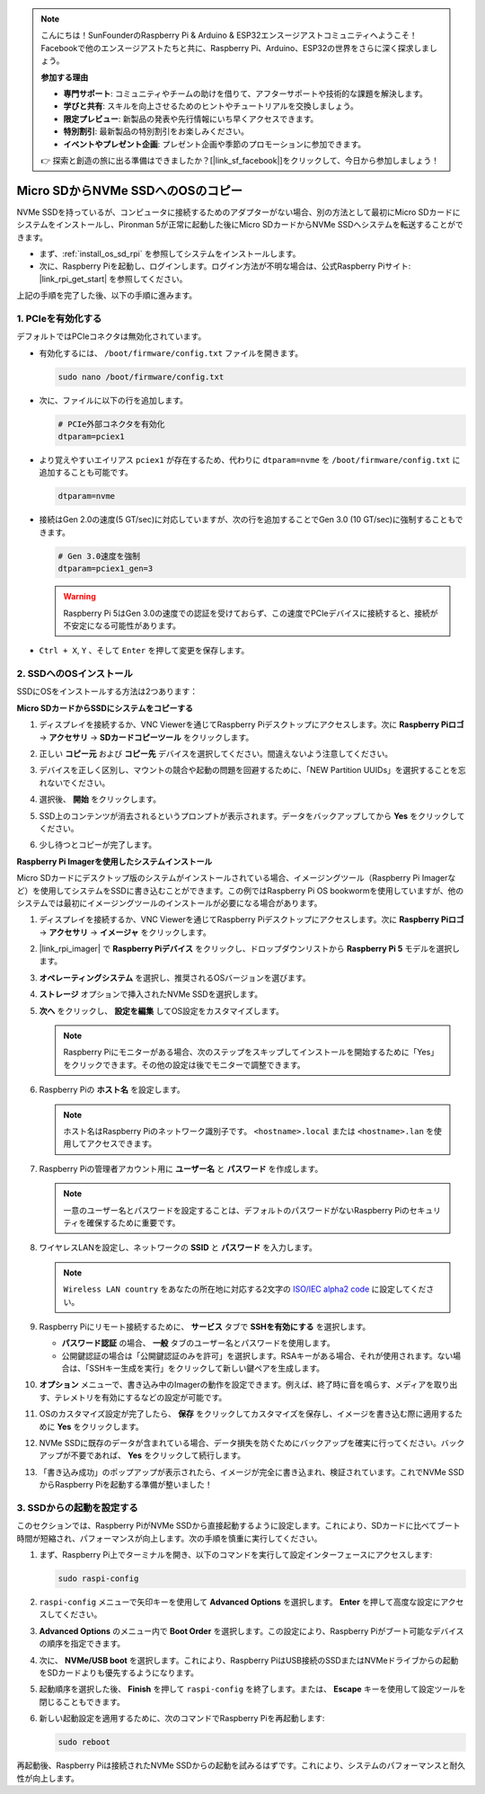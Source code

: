 .. note::

    こんにちは！SunFounderのRaspberry Pi & Arduino & ESP32エンスージアストコミュニティへようこそ！Facebookで他のエンスージアストたちと共に、Raspberry Pi、Arduino、ESP32の世界をさらに深く探求しましょう。

    **参加する理由**

    - **専門サポート**: コミュニティやチームの助けを借りて、アフターサポートや技術的な課題を解決します。
    - **学びと共有**: スキルを向上させるためのヒントやチュートリアルを交換しましょう。
    - **限定プレビュー**: 新製品の発表や先行情報にいち早くアクセスできます。
    - **特別割引**: 最新製品の特別割引をお楽しみください。
    - **イベントやプレゼント企画**: プレゼント企画や季節のプロモーションに参加できます。

    👉 探索と創造の旅に出る準備はできましたか？[|link_sf_facebook|]をクリックして、今日から参加しましょう！

.. _copy_sd_to_nvme_rpi:

Micro SDからNVMe SSDへのOSのコピー
==================================================================

NVMe SSDを持っているが、コンピュータに接続するためのアダプターがない場合、別の方法として最初にMicro SDカードにシステムをインストールし、Pironman 5が正常に起動した後にMicro SDカードからNVMe SSDへシステムを転送することができます。

* まず、:ref:`install_os_sd_rpi` を参照してシステムをインストールします。
* 次に、Raspberry Piを起動し、ログインします。ログイン方法が不明な場合は、公式Raspberry Piサイト: |link_rpi_get_start| を参照してください。

上記の手順を完了した後、以下の手順に進みます。


1. PCIeを有効化する
--------------------

デフォルトではPCIeコネクタは無効化されています。

* 有効化するには、 ``/boot/firmware/config.txt`` ファイルを開きます。

  .. code-block:: shell
  
    sudo nano /boot/firmware/config.txt
  
* 次に、ファイルに以下の行を追加します。

  .. code-block:: shell
  
    # PCIe外部コネクタを有効化
    dtparam=pciex1
  
* より覚えやすいエイリアス ``pciex1`` が存在するため、代わりに ``dtparam=nvme`` を ``/boot/firmware/config.txt`` に追加することも可能です。

  .. code-block:: shell
  
    dtparam=nvme

* 接続はGen 2.0の速度(5 GT/sec)に対応していますが、次の行を追加することでGen 3.0 (10 GT/sec)に強制することもできます。

  .. code-block:: shell
  
    # Gen 3.0速度を強制
    dtparam=pciex1_gen=3
  
  .. warning::
  
    Raspberry Pi 5はGen 3.0の速度での認証を受けておらず、この速度でPCIeデバイスに接続すると、接続が不安定になる可能性があります。

* ``Ctrl + X``, ``Y`` 、そして ``Enter`` を押して変更を保存します。


2. SSDへのOSインストール
----------------------------------------

SSDにOSをインストールする方法は2つあります：

**Micro SDカードからSSDにシステムをコピーする**

#. ディスプレイを接続するか、VNC Viewerを通じてRaspberry Piデスクトップにアクセスします。次に **Raspberry Piロゴ**  -> **アクセサリ** -> **SDカードコピーツール** をクリックします。

   .. image:: img/ssd_copy.png
      
    
#. 正しい **コピー元** および **コピー先** デバイスを選択してください。間違えないよう注意してください。

   .. image:: img/ssd_copy_from.png
      
#. デバイスを正しく区別し、マウントの競合や起動の問題を回避するために、「NEW Partition UUIDs」を選択することを忘れないでください。

   .. image:: img/ssd_copy_uuid.png
    
#. 選択後、 **開始** をクリックします。

   .. image:: img/ssd_copy_click_start.png


#. SSD上のコンテンツが消去されるというプロンプトが表示されます。データをバックアップしてから **Yes** をクリックしてください。

   .. image:: img/ssd_copy_erase.png

#. 少し待つとコピーが完了します。


**Raspberry Pi Imagerを使用したシステムインストール**

Micro SDカードにデスクトップ版のシステムがインストールされている場合、イメージングツール（Raspberry Pi Imagerなど）を使用してシステムをSSDに書き込むことができます。この例ではRaspberry Pi OS bookwormを使用していますが、他のシステムでは最初にイメージングツールのインストールが必要になる場合があります。

#. ディスプレイを接続するか、VNC Viewerを通じてRaspberry Piデスクトップにアクセスします。次に **Raspberry Piロゴ**  -> **アクセサリ** -> **イメージャ** をクリックします。

   .. image:: img/ssd_imager.png

      
#. |link_rpi_imager| で **Raspberry Piデバイス** をクリックし、ドロップダウンリストから **Raspberry Pi 5** モデルを選択します。

   .. image:: img/ssd_pi5.png
      :width: 90%


#. **オペレーティングシステム** を選択し、推奨されるOSバージョンを選びます。

   .. image:: img/ssd_os.png
      :width: 90%
    
#. **ストレージ** オプションで挿入されたNVMe SSDを選択します。

   .. image:: img/nvme_storage.png
      :width: 90%
    
#. **次へ** をクリックし、 **設定を編集** してOS設定をカスタマイズします。

   .. note::

      Raspberry Piにモニターがある場合、次のステップをスキップしてインストールを開始するために「Yes」をクリックできます。その他の設定は後でモニターで調整できます。

   .. image:: img/os_enter_setting.png
      :width: 90%

#. Raspberry Piの **ホスト名** を設定します。

   .. note::

      ホスト名はRaspberry Piのネットワーク識別子です。 ``<hostname>.local`` または ``<hostname>.lan`` を使用してアクセスできます。

   .. image:: img/os_set_hostname.png
      

#. Raspberry Piの管理者アカウント用に **ユーザー名** と **パスワード** を作成します。

   .. note::

      一意のユーザー名とパスワードを設定することは、デフォルトのパスワードがないRaspberry Piのセキュリティを確保するために重要です。

   .. image:: img/os_set_username.png
      

#. ワイヤレスLANを設定し、ネットワークの **SSID** と **パスワード** を入力します。

   .. note::

      ``Wireless LAN country`` をあなたの所在地に対応する2文字の `ISO/IEC alpha2 code <https://en.wikipedia.org/wiki/ISO_3166-1_alpha-2#Officially_assigned_code_elements>`_ に設定してください。

   .. image:: img/os_set_wifi.png

#. Raspberry Piにリモート接続するために、 **サービス** タブで **SSHを有効にする** を選択します。

   * **パスワード認証** の場合、 **一般** タブのユーザー名とパスワードを使用します。
   * 公開鍵認証の場合は「公開鍵認証のみを許可」を選択します。RSAキーがある場合、それが使用されます。ない場合は、「SSHキー生成を実行」をクリックして新しい鍵ペアを生成します。

   .. image:: img/os_enable_ssh.png

      

#. **オプション** メニューで、書き込み中のImagerの動作を設定できます。例えば、終了時に音を鳴らす、メディアを取り出す、テレメトリを有効にするなどの設定が可能です。

   .. image:: img/os_options.png
    
#. OSのカスタマイズ設定が完了したら、 **保存** をクリックしてカスタマイズを保存し、イメージを書き込む際に適用するために **Yes** をクリックします。

   .. image:: img/os_click_yes.png
      :width: 90%
      
#. NVMe SSDに既存のデータが含まれている場合、データ損失を防ぐためにバックアップを確実に行ってください。バックアップが不要であれば、 **Yes** をクリックして続行します。

   .. image:: img/nvme_erase.png
      :width: 90%

#. 「書き込み成功」のポップアップが表示されたら、イメージが完全に書き込まれ、検証されています。これでNVMe SSDからRaspberry Piを起動する準備が整いました！

   .. image:: img/nvme_install_finish.png
      :width: 90%
      

.. _configure_boot_ssd:

3. SSDからの起動を設定する
---------------------------------------

このセクションでは、Raspberry PiがNVMe SSDから直接起動するように設定します。これにより、SDカードに比べてブート時間が短縮され、パフォーマンスが向上します。次の手順を慎重に実行してください。

#. まず、Raspberry Pi上でターミナルを開き、以下のコマンドを実行して設定インターフェースにアクセスします:

   .. code-block:: shell

      sudo raspi-config

#. ``raspi-config`` メニューで矢印キーを使用して **Advanced Options** を選択します。 **Enter** を押して高度な設定にアクセスしてください。

   .. image:: img/nvme_open_config.png

#. **Advanced Options** のメニュー内で **Boot Order** を選択します。この設定により、Raspberry Piがブート可能なデバイスの順序を指定できます。

   .. image:: img/nvme_boot_order.png

#. 次に、 **NVMe/USB boot** を選択します。これにより、Raspberry PiはUSB接続のSSDまたはNVMeドライブからの起動をSDカードよりも優先するようになります。

   .. image:: img/nvme_boot_nvme.png

#. 起動順序を選択した後、 **Finish** を押して ``raspi-config`` を終了します。または、 **Escape** キーを使用して設定ツールを閉じることもできます。

   .. image:: img/nvme_boot_ok.png

#. 新しい起動設定を適用するために、次のコマンドでRaspberry Piを再起動します:

   .. code-block:: shell

      sudo reboot

   .. image:: img/nvme_boot_reboot.png

再起動後、Raspberry Piは接続されたNVMe SSDからの起動を試みるはずです。これにより、システムのパフォーマンスと耐久性が向上します。
